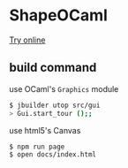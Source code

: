 * ShapeOCaml

[[https://yuki67.github.io/post/bucklescript_paint/][Try online]]

** build command

use OCaml's =Graphics= module

#+BEGIN_SRC bash
$ jbuilder utop src/gui
> Gui.start_tour ();;
#+END_SRC

use html5's Canvas

#+BEGIN_SRC bash
$ npm run page
$ open docs/index.html
#+END_SRC
